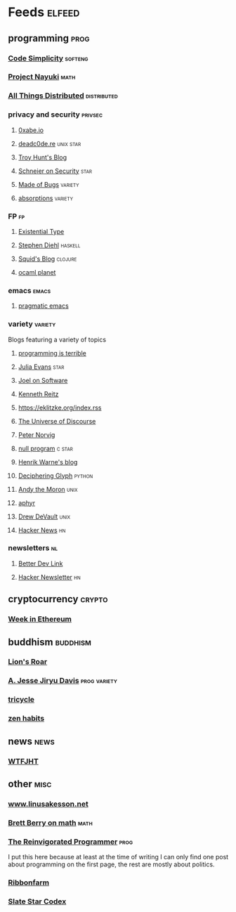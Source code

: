 * Feeds                                                                                     :elfeed:
** programming                                                                               :prog:
*** [[http://www.codesimplicity.com/feed/atom/][Code Simplicity]]                                                                      :softeng:
*** [[https://www.nayuki.io/rss20.xml][Project Nayuki]]                                                                          :math:
*** [[http://www.allthingsdistributed.com/atom.xml][All Things Distributed]]                                                           :distributed:
*** privacy and security                                                                 :privsec:
**** [[https://0xabe.io/feed.xml][0xabe.io]]
**** [[https://deadc0de.re/feeds/all.atom.xml][deadc0de.re]]                                                                      :unix:star:
**** [[http://feeds.feedburner.com/TroyHunt][Troy Hunt's Blog]]
**** [[https://www.schneier.com/blog/atom.xml][Schneier on Security]]                                                                  :star:
**** [[https://blog.nelhage.com/atom.xml][Made of Bugs]]                                                                       :variety:
**** [[http://www.windytan.com/feeds/posts/default][absorptions]]                                                                        :variety:
*** FP                                                                                        :fp:
**** [[https://existentialtype.wordpress.com/feed/][Existential Type]]
**** [[http://www.stephendiehl.com/feed.rss][Stephen Diehl]]                                                                      :haskell:
**** [[http://gigasquidsoftware.com/atom.xml][Squid's Blog]]                                                                       :clojure:
**** [[https://ocaml.org/feed.xml][ocaml planet]]
*** emacs                                                                                  :emacs:
**** [[http://pragmaticemacs.com/feed/][pragmatic emacs]]
*** variety                                                                              :variety:
Blogs featuring a variety of topics
**** [[http://programmingisterrible.com/rss][programming is terrible]]
**** [[https://jvns.ca/atom.xml][Julia Evans]]                                                                           :star:
**** [[https://www.joelonsoftware.com/feed/][Joel on Software]]
**** [[https://www.kennethreitz.org/essays?format=RSS][Kenneth Reitz]]
**** https://eklitzke.org/index.rss
**** [[http://blog.plover.com/index.atom][The Universe of Discourse]]
**** [[http://www.norvig.com/rss-feed.xml][Peter Norvig]]
**** [[http://nullprogram.com/feed/][null program]]                                                                        :c:star:
**** [[https://henrikwarne.com/feed/][Henrik Warne's blog]]
**** [[https://glyph.twistedmatrix.com/feeds/atom.xml][Deciphering Glyph]]                                                                   :python:
**** [[https://andythemoron.com/feed.xml][Andy the Moron]]                                                                        :unix:
**** [[https://aphyr.com/posts.atom][aphyr]]
**** [[https://drewdevault.com/feed.xml][Drew DeVault]]                                                                          :unix:
**** [[https://hnrss.org/newest?points=100][Hacker News]]                                                                             :hn:
*** newsletters                                                                               :nl:
**** [[https://betterdev.link/rss.xml][Better Dev Link]]
**** [[https://us1.campaign-archive.com/feed?u=faa8eb4ef3a111cef92c4f3d4&id=e505c88a2e][Hacker Newsletter]]                                                                       :hn:
** cryptocurrency                                                                          :crypto:
*** [[https://weekinethereum.substack.com/feed/][Week in Ethereum]]
** buddhism                                                                              :buddhism:
*** [[https://www.lionsroar.com/feed/][Lion's Roar]]
*** [[https://emptysqua.re/blog/index.xml][A. Jesse Jiryu Davis]]                                                            :prog:variety:
*** [[https://tricycle.org/feed/][tricycle]]
*** [[https://feeds.feedburner.com/zenhabits][zen habits]]
** news                                                                                      :news:
*** [[https://whatthefuckjusthappenedtoday.com/rss.xml][WTFJHT]]
** other                                                                                     :misc:
*** [[http://www.linusakesson.net/rssfeed.php][www.linusakesson.net]]
*** [[https://medium.com/feed/@brettelizabethberry][Brett Berry on math]]                                                                     :math:
*** [[https://reprog.wordpress.com/feed/][The Reinvigorated Programmer]]                                                            :prog:
I put this here because at least at the time of writing I can only find one post
about programming on the first page, the rest are mostly about politics.
*** [[https://www.ribbonfarm.com/feed/][Ribbonfarm]]
*** [[http://slatestarcodex.com/feed/][Slate Star Codex]]
